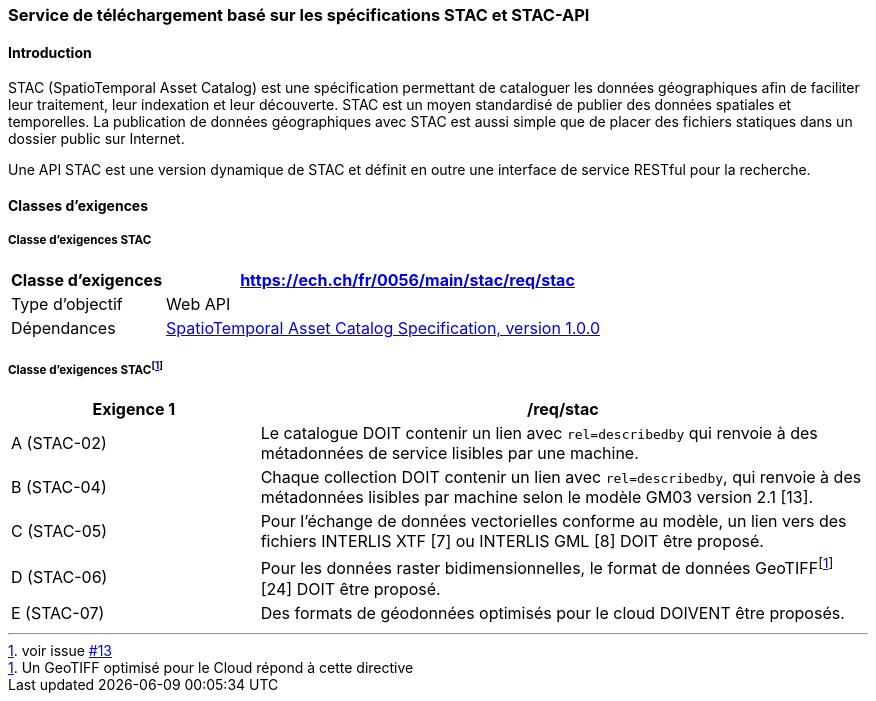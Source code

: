 === Service de téléchargement basé sur les spécifications STAC et STAC-API
==== Introduction

STAC (SpatioTemporal Asset Catalog) est une spécification permettant de cataloguer les données géographiques afin de faciliter leur traitement, leur indexation et leur découverte. STAC est un moyen standardisé de publier des données spatiales et temporelles. La publication de données géographiques avec STAC est aussi simple que de placer des fichiers statiques dans un dossier public sur Internet.

Une API STAC est une version dynamique de STAC et définit en outre une interface de service RESTful pour la recherche.

==== Classes d’exigences
===== Classe d’exigences STAC

[width="100%",cols="24%,76%",options="header",]
|===
|*Classe d’exigences* |https://ech.ch/fr/0056/main/stac/req/stac
|Type d’objectif |Web API
|Dépendances |https://github.com/radiantearth/stac-spec/[SpatioTemporal Asset Catalog Specification, version 1.0.0]
|===

===== Classe d’exigences STAC{empty}footnote:[voir issue https://github.com/MediaComem/eCH-0056/issues/13[#13]]

[width="100%",cols="29%,71%",options="header",]
|===
|*Exigence 1* |/req/stac
|A (STAC-02) |Le catalogue DOIT contenir un lien avec `rel=describedby` qui renvoie à des métadonnées de service lisibles par une machine.
|B (STAC-04) |Chaque collection DOIT contenir un lien avec `rel=describedby`, qui renvoie à des métadonnées lisibles par machine selon le modèle GM03 version 2.1 [13].
|C (STAC-05) |Pour l'échange de données vectorielles conforme au modèle, un lien vers des fichiers INTERLIS XTF [7] ou INTERLIS GML [8] DOIT être proposé.
|D (STAC-06) |Pour les données raster bidimensionnelles, le format de données GeoTIFF{empty}footnote:[Un GeoTIFF optimisé pour le Cloud répond à cette directive] [24] DOIT être proposé.
|E (STAC-07) |Des formats de géodonnées optimisés pour le cloud DOIVENT être proposés.
|===
